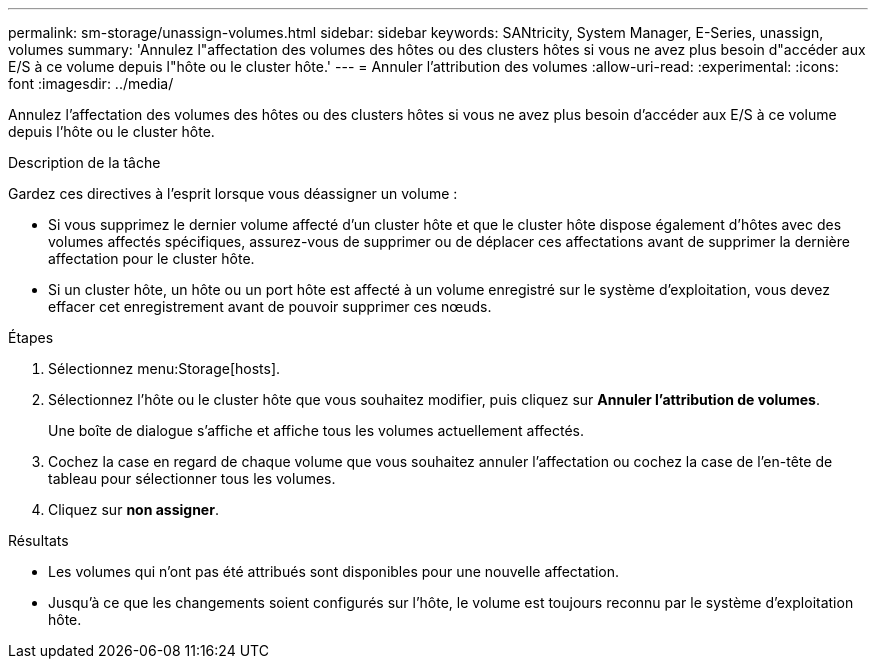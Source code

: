 ---
permalink: sm-storage/unassign-volumes.html 
sidebar: sidebar 
keywords: SANtricity, System Manager, E-Series, unassign, volumes 
summary: 'Annulez l"affectation des volumes des hôtes ou des clusters hôtes si vous ne avez plus besoin d"accéder aux E/S à ce volume depuis l"hôte ou le cluster hôte.' 
---
= Annuler l'attribution des volumes
:allow-uri-read: 
:experimental: 
:icons: font
:imagesdir: ../media/


[role="lead"]
Annulez l'affectation des volumes des hôtes ou des clusters hôtes si vous ne avez plus besoin d'accéder aux E/S à ce volume depuis l'hôte ou le cluster hôte.

.Description de la tâche
Gardez ces directives à l'esprit lorsque vous déassigner un volume :

* Si vous supprimez le dernier volume affecté d'un cluster hôte et que le cluster hôte dispose également d'hôtes avec des volumes affectés spécifiques, assurez-vous de supprimer ou de déplacer ces affectations avant de supprimer la dernière affectation pour le cluster hôte.
* Si un cluster hôte, un hôte ou un port hôte est affecté à un volume enregistré sur le système d'exploitation, vous devez effacer cet enregistrement avant de pouvoir supprimer ces nœuds.


.Étapes
. Sélectionnez menu:Storage[hosts].
. Sélectionnez l'hôte ou le cluster hôte que vous souhaitez modifier, puis cliquez sur *Annuler l'attribution de volumes*.
+
Une boîte de dialogue s'affiche et affiche tous les volumes actuellement affectés.

. Cochez la case en regard de chaque volume que vous souhaitez annuler l'affectation ou cochez la case de l'en-tête de tableau pour sélectionner tous les volumes.
. Cliquez sur *non assigner*.


.Résultats
* Les volumes qui n'ont pas été attribués sont disponibles pour une nouvelle affectation.
* Jusqu'à ce que les changements soient configurés sur l'hôte, le volume est toujours reconnu par le système d'exploitation hôte.

